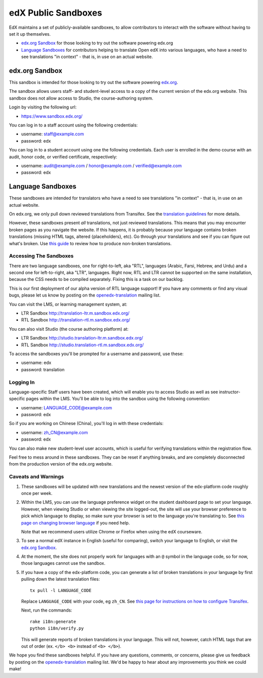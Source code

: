 ####################
edX Public Sandboxes
####################

EdX maintains a set of publicly-available sandboxes, to allow contributors
to interact with the software without having to set it up themselves.

* `edx.org Sandbox`_ for those looking to try out the software powering edx.org

* `Language Sandboxes`_ for contributors helping to translate Open edX into
  various languages, who have a need to see translations "in context" - that is,
  in use on an actual website.


edx.org Sandbox
***************
This sandbox is intended for those looking to try out the software powering
`edx.org <www.edx.org>`_.

The sandbox allows users staff- and student-level access to a copy of the current
version of the edx.org website. This sandbox does not allow access to Studio, the
course-authoring system.

Login by visiting the following url:

* `https://www.sandbox.edx.org/ <https://www.sandbox.edx.org/>`_

You can log in to a staff account using the following credentials:

* username: staff@example.com
* password: edx

You can log in to a student account using one the following credentials.
Each user is enrolled in the demo course with an audit, honor code, or
verified certificate, respectively:

*  username: audit@example.com / honor@example.com / verified@example.com
*  password: edx

Language Sandboxes
******************

These sandboxes are intended for translators who have a need to see
translations "in context" - that is, in use on an actual website.

On edx.org, we only pull down reviewed translations from Transifex. See the
`translation guidelines <https://github.com/edx/edx-platform/blob/master/docs/en_us/developers/source/i18n_translators_guide.rst#joining-a-review-team>`_
for more details.
 
However, these sandboxes present *all* translations, not just reviewed
translations. This means that you may encounter broken pages as you navigate
the website. If this happens, it is probably because your language contains
broken translations (missing HTML tags, altered {placeholders}, etc). Go
through your translations and see if you can figure out what's broken. Use
`this guide <https://github.com/edx/edx-platform/blob/master/docs/en_us/developers/source/i18n_translators_guide.rst#guidelines-for-translators>`_
to review how to produce non-broken translations.

Accessing The Sandboxes
=======================
There are two language sandboxes, one for right-to-left, aka "RTL", languages
(Arabic, Farsi, Hebrew, and Urdu) and a second one for left-to-right, aka "LTR",
languages. Right now, RTL and LTR cannot be supported on the same installation,
because the CSS needs to be compiled separately. Fixing this is a task on our
backlog. 

This is our first deployment of our alpha version of RTL language support! If
you have any comments or find any visual bugs, please let us know by posting on the
`openedx-translation <https://groups.google.com/forum/#!forum/openedx-translation>`_
mailing list.

You can visit the LMS, or learning management system, at:

* LTR Sandbox `http://translation-ltr.m.sandbox.edx.org/ <http://translation-ltr.m.sandbox.edx.org/>`_

* RTL Sandbox `http://translation-rtl.m.sandbox.edx.org/  <http://translation-rtl.m.sandbox.edx.org/>`_

You can also visit Studio (the course authoring platform) at:

* LTR Sandbox `http://studio.translation-ltr.m.sandbox.edx.org/ <http://studio.translation-ltr.m.sandbox.edx.org/>`_

* RTL Sandbox `http://studio.translation-rtl.m.sandbox.edx.org/ <http://studio.translation-rtl.m.sandbox.edx.org/>`_

To access the sandboxes you'll be prompted for a username and password, use these:

* username: edx
* password: translation

Logging In
==========
Language-specific Staff users have been created, which will enable you to access
Studio as well as see instructor-specific pages within the LMS. You'll be able
to log into the sandbox using the following convention:

* username: LANGUAGE_CODE@example.com
* password: edx

So if you are working on Chinese (China), you'll log in with these credentials:

* username: zh_CN@example.com
* password: edx

You can also make new student-level user accounts, which is useful for verifying
translations within the registration flow.

Feel free to mess around in these sandboxes. They can be reset if anything breaks,
and are completely disconnected from the production version of the edx.org website.


Caveats and Warnings
====================
#. These sandboxes will be updated with new translations and the newest version
   of the edx-platform code roughly once per week.

#. Within the LMS, you can use the language preference widget on the student
   dashboard page to set your language. However, when viewing Studio or when
   viewing the site logged-out, the site will use your browser preference to pick
   which language to display, so make sure your browser is set to the language
   you're translating to. See `this page on changing browser language
   <http://www.wikihow.com/Change-Your-Browser's-Language>`_ if you need help.

   Note that we recommend users utilize Chrome or Firefox when using the edX
   courseware.

#. To see a normal edX instance in English (useful for comparing), switch your
   language to English, or visit the `edx.org Sandbox`_.

#. At the moment, the site does not properly work for languages with an ``@``
   symbol in the language code, so for now, those languages cannot use the
   sandbox.

#. If you have a copy of the edx-platform code, you can generate a list of broken
   translations in your language by first pulling down the latest translation files::

     tx pull -l LANGUAGE_CODE

   Replace ``LANGUAGE_CODE`` with your code, eg ``zh_CN``. See `this page for instructions on how to
   configure Transifex <https://github.com/edx/edx-platform/wiki/Internationalization-and-localization>`_.

   Next, run the commands::

     rake i18n:generate
     python i18n/verify.py

   This will generate reports of broken translations in your language. This will not, however,
   catch HTML tags that are out of order (ex. ``</b> <b>`` instead of ``<b> </b>``).


We hope you find these sandboxes helpful. If you have any questions, comments, or
concerns, please give us feedback by posting on the
`openedx-translation <https://groups.google.com/forum/#!forum/openedx-translation>`_
mailing list. We'd be happy to hear about any improvements you think we could make!
